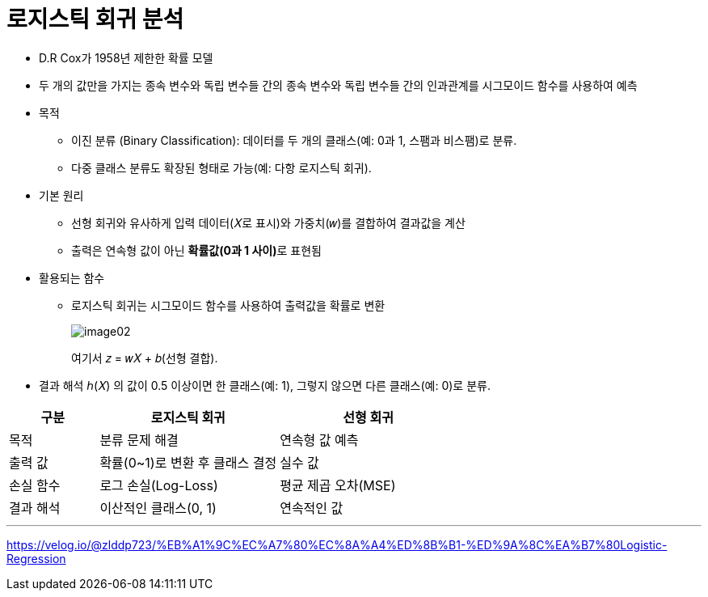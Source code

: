 = 로지스틱 회귀 분석

* D.R Cox가 1958년 제한한 확률 모델
* 두 개의 값만을 가지는 종속 변수와 독립 변수들 간의 종속 변수와 독립 변수들 간의 인과관계를 시그모이드 함수를 사용하여 예측
* 목적
** 이진 분류 (Binary Classification): 데이터를 두 개의 클래스(예: 0과 1, 스팸과 비스팸)로 분류.
** 다중 클래스 분류도 확장된 형태로 가능(예: 다항 로지스틱 회귀).
* 기본 원리
** 선형 회귀와 유사하게 입력 데이터(𝑋로 표시)와 가중치(𝑤)를 결합하여 결과값을 계산
** 출력은 연속형 값이 아닌 **확률값(0과 1 사이)**로 표현됨
* 활용되는 함수
** 로지스틱 회귀는 시그모이드 함수를 사용하여 출력값을 확률로 변환
+
image:../images/image02.png[]
+
여기서 𝑧 = 𝑤𝑋 + 𝑏(선형 결합).
* 결과 해석
ℎ(𝑋) 의 값이 0.5 이상이면 한 클래스(예: 1), 그렇지 않으면 다른 클래스(예: 0)로 분류.

[%header, cols="1,2,2"]
|===
|구분|로지스틱 회귀|선형 회귀
|목적|분류 문제 해결|연속형 값 예측
|출력 값|확률(0~1)로 변환 후 클래스 결정|실수 값
|손실 함수|로그 손실(Log-Loss)|평균 제곱 오차(MSE)
|결과 해석|이산적인 클래스(0, 1)|연속적인 값
|===

---

https://velog.io/@zlddp723/%EB%A1%9C%EC%A7%80%EC%8A%A4%ED%8B%B1-%ED%9A%8C%EA%B7%80Logistic-Regression 